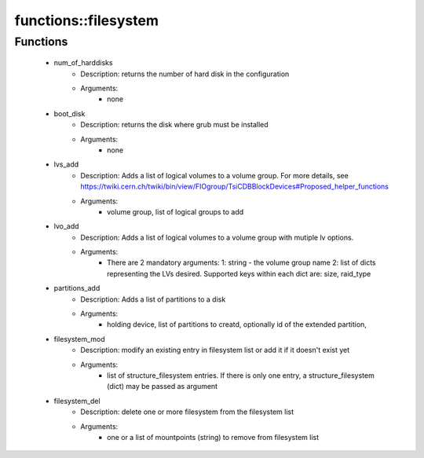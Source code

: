 ######################
functions\::filesystem
######################

Functions
---------

 - num_of_harddisks
    - Description: returns the number of hard disk in the configuration
    - Arguments:
        - none
 - boot_disk
    - Description: returns the disk where grub must be installed
    - Arguments:
        - none
 - lvs_add
    - Description: Adds a list of logical volumes to a volume group. For more details, see https://twiki.cern.ch/twiki/bin/view/FIOgroup/TsiCDBBlockDevices#Proposed_helper_functions
    - Arguments:
        - volume group, list of logical groups to add
 - lvo_add
    - Description: Adds a list of logical volumes to a volume group with mutiple lv options.
    - Arguments:
        - There are 2 mandatory arguments: 1: string - the volume group name 2: list of dicts representing the LVs desired. Supported keys within each dict are: size, raid_type
 - partitions_add
    - Description: Adds a list of partitions to a disk
    - Arguments:
        - holding device, list of partitions to creatd, optionally id of the extended partition,
 - filesystem_mod
    - Description: modify an existing entry in filesystem list or add it if it doesn't exist yet
    - Arguments:
        - list of structure_filesystem entries. If there is only one entry, a structure_filesystem (dict) may be passed as argument
 - filesystem_del
    - Description: delete one or more filesystem from the filesystem list
    - Arguments:
        - one or a list of mountpoints (string) to remove from filesystem list
